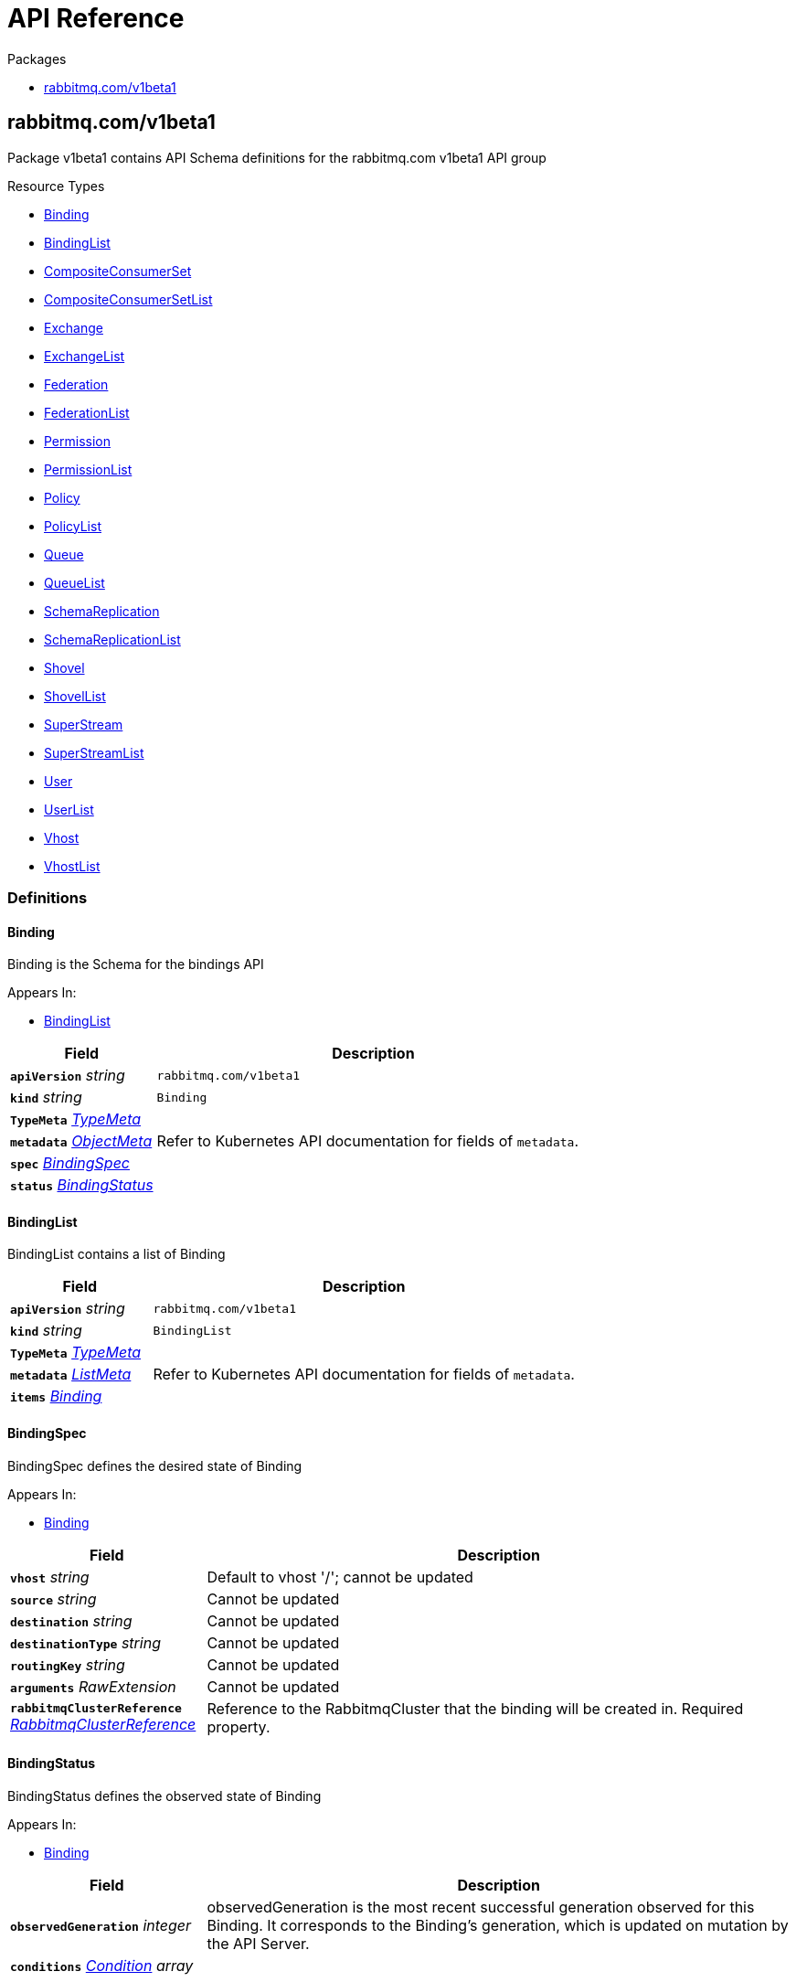 // Generated documentation. Please do not edit.
:anchor_prefix: k8s-api

[id="{p}-api-reference"]
= API Reference

.Packages
- xref:{anchor_prefix}-rabbitmq-com-v1beta1[$$rabbitmq.com/v1beta1$$]


[id="{anchor_prefix}-rabbitmq-com-v1beta1"]
== rabbitmq.com/v1beta1

Package v1beta1 contains API Schema definitions for the rabbitmq.com v1beta1 API group

.Resource Types
- xref:{anchor_prefix}-github-com-rabbitmq-messaging-topology-operator-api-v1beta1-binding[$$Binding$$]
- xref:{anchor_prefix}-github-com-rabbitmq-messaging-topology-operator-api-v1beta1-bindinglist[$$BindingList$$]
- xref:{anchor_prefix}-github-com-rabbitmq-messaging-topology-operator-api-v1beta1-compositeconsumerset[$$CompositeConsumerSet$$]
- xref:{anchor_prefix}-github-com-rabbitmq-messaging-topology-operator-api-v1beta1-compositeconsumersetlist[$$CompositeConsumerSetList$$]
- xref:{anchor_prefix}-github-com-rabbitmq-messaging-topology-operator-api-v1beta1-exchange[$$Exchange$$]
- xref:{anchor_prefix}-github-com-rabbitmq-messaging-topology-operator-api-v1beta1-exchangelist[$$ExchangeList$$]
- xref:{anchor_prefix}-github-com-rabbitmq-messaging-topology-operator-api-v1beta1-federation[$$Federation$$]
- xref:{anchor_prefix}-github-com-rabbitmq-messaging-topology-operator-api-v1beta1-federationlist[$$FederationList$$]
- xref:{anchor_prefix}-github-com-rabbitmq-messaging-topology-operator-api-v1beta1-permission[$$Permission$$]
- xref:{anchor_prefix}-github-com-rabbitmq-messaging-topology-operator-api-v1beta1-permissionlist[$$PermissionList$$]
- xref:{anchor_prefix}-github-com-rabbitmq-messaging-topology-operator-api-v1beta1-policy[$$Policy$$]
- xref:{anchor_prefix}-github-com-rabbitmq-messaging-topology-operator-api-v1beta1-policylist[$$PolicyList$$]
- xref:{anchor_prefix}-github-com-rabbitmq-messaging-topology-operator-api-v1beta1-queue[$$Queue$$]
- xref:{anchor_prefix}-github-com-rabbitmq-messaging-topology-operator-api-v1beta1-queuelist[$$QueueList$$]
- xref:{anchor_prefix}-github-com-rabbitmq-messaging-topology-operator-api-v1beta1-schemareplication[$$SchemaReplication$$]
- xref:{anchor_prefix}-github-com-rabbitmq-messaging-topology-operator-api-v1beta1-schemareplicationlist[$$SchemaReplicationList$$]
- xref:{anchor_prefix}-github-com-rabbitmq-messaging-topology-operator-api-v1beta1-shovel[$$Shovel$$]
- xref:{anchor_prefix}-github-com-rabbitmq-messaging-topology-operator-api-v1beta1-shovellist[$$ShovelList$$]
- xref:{anchor_prefix}-github-com-rabbitmq-messaging-topology-operator-api-v1beta1-superstream[$$SuperStream$$]
- xref:{anchor_prefix}-github-com-rabbitmq-messaging-topology-operator-api-v1beta1-superstreamlist[$$SuperStreamList$$]
- xref:{anchor_prefix}-github-com-rabbitmq-messaging-topology-operator-api-v1beta1-user[$$User$$]
- xref:{anchor_prefix}-github-com-rabbitmq-messaging-topology-operator-api-v1beta1-userlist[$$UserList$$]
- xref:{anchor_prefix}-github-com-rabbitmq-messaging-topology-operator-api-v1beta1-vhost[$$Vhost$$]
- xref:{anchor_prefix}-github-com-rabbitmq-messaging-topology-operator-api-v1beta1-vhostlist[$$VhostList$$]


=== Definitions

[id="{anchor_prefix}-github-com-rabbitmq-messaging-topology-operator-api-v1beta1-binding"]
==== Binding 

Binding is the Schema for the bindings API

.Appears In:
****
- xref:{anchor_prefix}-github-com-rabbitmq-messaging-topology-operator-api-v1beta1-bindinglist[$$BindingList$$]
****

[cols="25a,75a", options="header"]
|===
| Field | Description
| *`apiVersion`* __string__ | `rabbitmq.com/v1beta1`
| *`kind`* __string__ | `Binding`
| *`TypeMeta`* __link:https://kubernetes.io/docs/reference/generated/kubernetes-api/v1.20/#typemeta-v1-meta[$$TypeMeta$$]__ | 
| *`metadata`* __link:https://kubernetes.io/docs/reference/generated/kubernetes-api/v1.20/#objectmeta-v1-meta[$$ObjectMeta$$]__ | Refer to Kubernetes API documentation for fields of `metadata`.

| *`spec`* __xref:{anchor_prefix}-github-com-rabbitmq-messaging-topology-operator-api-v1beta1-bindingspec[$$BindingSpec$$]__ | 
| *`status`* __xref:{anchor_prefix}-github-com-rabbitmq-messaging-topology-operator-api-v1beta1-bindingstatus[$$BindingStatus$$]__ | 
|===


[id="{anchor_prefix}-github-com-rabbitmq-messaging-topology-operator-api-v1beta1-bindinglist"]
==== BindingList 

BindingList contains a list of Binding



[cols="25a,75a", options="header"]
|===
| Field | Description
| *`apiVersion`* __string__ | `rabbitmq.com/v1beta1`
| *`kind`* __string__ | `BindingList`
| *`TypeMeta`* __link:https://kubernetes.io/docs/reference/generated/kubernetes-api/v1.20/#typemeta-v1-meta[$$TypeMeta$$]__ | 
| *`metadata`* __link:https://kubernetes.io/docs/reference/generated/kubernetes-api/v1.20/#listmeta-v1-meta[$$ListMeta$$]__ | Refer to Kubernetes API documentation for fields of `metadata`.

| *`items`* __xref:{anchor_prefix}-github-com-rabbitmq-messaging-topology-operator-api-v1beta1-binding[$$Binding$$]__ | 
|===


[id="{anchor_prefix}-github-com-rabbitmq-messaging-topology-operator-api-v1beta1-bindingspec"]
==== BindingSpec 

BindingSpec defines the desired state of Binding

.Appears In:
****
- xref:{anchor_prefix}-github-com-rabbitmq-messaging-topology-operator-api-v1beta1-binding[$$Binding$$]
****

[cols="25a,75a", options="header"]
|===
| Field | Description
| *`vhost`* __string__ | Default to vhost '/'; cannot be updated
| *`source`* __string__ | Cannot be updated
| *`destination`* __string__ | Cannot be updated
| *`destinationType`* __string__ | Cannot be updated
| *`routingKey`* __string__ | Cannot be updated
| *`arguments`* __RawExtension__ | Cannot be updated
| *`rabbitmqClusterReference`* __xref:{anchor_prefix}-github-com-rabbitmq-messaging-topology-operator-api-v1beta1-rabbitmqclusterreference[$$RabbitmqClusterReference$$]__ | Reference to the RabbitmqCluster that the binding will be created in. Required property.
|===


[id="{anchor_prefix}-github-com-rabbitmq-messaging-topology-operator-api-v1beta1-bindingstatus"]
==== BindingStatus 

BindingStatus defines the observed state of Binding

.Appears In:
****
- xref:{anchor_prefix}-github-com-rabbitmq-messaging-topology-operator-api-v1beta1-binding[$$Binding$$]
****

[cols="25a,75a", options="header"]
|===
| Field | Description
| *`observedGeneration`* __integer__ | observedGeneration is the most recent successful generation observed for this Binding. It corresponds to the Binding's generation, which is updated on mutation by the API Server.
| *`conditions`* __xref:{anchor_prefix}-github-com-rabbitmq-messaging-topology-operator-api-v1beta1-condition[$$Condition$$] array__ | 
|===


[id="{anchor_prefix}-github-com-rabbitmq-messaging-topology-operator-api-v1beta1-compositeconsumerpodspec"]
==== CompositeConsumerPodSpec 



.Appears In:
****
- xref:{anchor_prefix}-github-com-rabbitmq-messaging-topology-operator-api-v1beta1-compositeconsumersetspec[$$CompositeConsumerSetSpec$$]
****

[cols="25a,75a", options="header"]
|===
| Field | Description
| *`default`* __link:https://kubernetes.io/docs/reference/generated/kubernetes-api/v1.20/#podspec-v1-core[$$PodSpec$$]__ | 
| *`perRoutingKey`* __object (keys:string, values:link:https://kubernetes.io/docs/reference/generated/kubernetes-api/v1.20/#podspec-v1-core[$$PodSpec$$])__ | 
|===


[id="{anchor_prefix}-github-com-rabbitmq-messaging-topology-operator-api-v1beta1-compositeconsumerset"]
==== CompositeConsumerSet 

CompositeConsumerSet is the Schema for Composite Consumer Sets

.Appears In:
****
- xref:{anchor_prefix}-github-com-rabbitmq-messaging-topology-operator-api-v1beta1-compositeconsumersetlist[$$CompositeConsumerSetList$$]
****

[cols="25a,75a", options="header"]
|===
| Field | Description
| *`apiVersion`* __string__ | `rabbitmq.com/v1beta1`
| *`kind`* __string__ | `CompositeConsumerSet`
| *`TypeMeta`* __link:https://kubernetes.io/docs/reference/generated/kubernetes-api/v1.20/#typemeta-v1-meta[$$TypeMeta$$]__ | 
| *`metadata`* __link:https://kubernetes.io/docs/reference/generated/kubernetes-api/v1.20/#objectmeta-v1-meta[$$ObjectMeta$$]__ | Refer to Kubernetes API documentation for fields of `metadata`.

| *`spec`* __xref:{anchor_prefix}-github-com-rabbitmq-messaging-topology-operator-api-v1beta1-compositeconsumersetspec[$$CompositeConsumerSetSpec$$]__ | 
| *`status`* __xref:{anchor_prefix}-github-com-rabbitmq-messaging-topology-operator-api-v1beta1-compositeconsumersetstatus[$$CompositeConsumerSetStatus$$]__ | 
|===


[id="{anchor_prefix}-github-com-rabbitmq-messaging-topology-operator-api-v1beta1-compositeconsumersetlist"]
==== CompositeConsumerSetList 

CompositeConsumerSetList contains a list of CompositeConsumerSets



[cols="25a,75a", options="header"]
|===
| Field | Description
| *`apiVersion`* __string__ | `rabbitmq.com/v1beta1`
| *`kind`* __string__ | `CompositeConsumerSetList`
| *`TypeMeta`* __link:https://kubernetes.io/docs/reference/generated/kubernetes-api/v1.20/#typemeta-v1-meta[$$TypeMeta$$]__ | 
| *`metadata`* __link:https://kubernetes.io/docs/reference/generated/kubernetes-api/v1.20/#listmeta-v1-meta[$$ListMeta$$]__ | Refer to Kubernetes API documentation for fields of `metadata`.

| *`items`* __xref:{anchor_prefix}-github-com-rabbitmq-messaging-topology-operator-api-v1beta1-compositeconsumerset[$$CompositeConsumerSet$$]__ | 
|===


[id="{anchor_prefix}-github-com-rabbitmq-messaging-topology-operator-api-v1beta1-compositeconsumersetspec"]
==== CompositeConsumerSetSpec 

CompositeConsumerSetSpec defines the desired state of CompositeConsumerSet

.Appears In:
****
- xref:{anchor_prefix}-github-com-rabbitmq-messaging-topology-operator-api-v1beta1-compositeconsumerset[$$CompositeConsumerSet$$]
****

[cols="25a,75a", options="header"]
|===
| Field | Description
| *`superStreamReference`* __xref:{anchor_prefix}-github-com-rabbitmq-messaging-topology-operator-api-v1beta1-superstreamreference[$$SuperStreamReference$$]__ | Reference to the SuperStream that the CompositeConsumerSet will consume from Required property.
| *`replicas`* __integer__ | Replicas denotes the number of composite consumers to create in the set. By default, this value matches the number of partitions in the SuperStream.
| *`consumerPodSpec`* __xref:{anchor_prefix}-github-com-rabbitmq-messaging-topology-operator-api-v1beta1-compositeconsumerpodspec[$$CompositeConsumerPodSpec$$]__ | 
|===


[id="{anchor_prefix}-github-com-rabbitmq-messaging-topology-operator-api-v1beta1-compositeconsumersetstatus"]
==== CompositeConsumerSetStatus 

CompositeConsumerSetStatus defines the observed state of CompositeConsumerSet

.Appears In:
****
- xref:{anchor_prefix}-github-com-rabbitmq-messaging-topology-operator-api-v1beta1-compositeconsumerset[$$CompositeConsumerSet$$]
****

[cols="25a,75a", options="header"]
|===
| Field | Description
| *`observedGeneration`* __integer__ | observedGeneration is the most recent successful generation observed for this CompositeConsumerSet. It corresponds to the CompositeConsumerSet's generation, which is updated on mutation by the API Server.
| *`conditions`* __xref:{anchor_prefix}-github-com-rabbitmq-messaging-topology-operator-api-v1beta1-condition[$$Condition$$]__ | 
|===


[id="{anchor_prefix}-github-com-rabbitmq-messaging-topology-operator-api-v1beta1-condition"]
==== Condition 



.Appears In:
****
- xref:{anchor_prefix}-github-com-rabbitmq-messaging-topology-operator-api-v1beta1-bindingstatus[$$BindingStatus$$]
- xref:{anchor_prefix}-github-com-rabbitmq-messaging-topology-operator-api-v1beta1-compositeconsumersetstatus[$$CompositeConsumerSetStatus$$]
- xref:{anchor_prefix}-github-com-rabbitmq-messaging-topology-operator-api-v1beta1-exchangestatus[$$ExchangeStatus$$]
- xref:{anchor_prefix}-github-com-rabbitmq-messaging-topology-operator-api-v1beta1-federationstatus[$$FederationStatus$$]
- xref:{anchor_prefix}-github-com-rabbitmq-messaging-topology-operator-api-v1beta1-permissionstatus[$$PermissionStatus$$]
- xref:{anchor_prefix}-github-com-rabbitmq-messaging-topology-operator-api-v1beta1-policystatus[$$PolicyStatus$$]
- xref:{anchor_prefix}-github-com-rabbitmq-messaging-topology-operator-api-v1beta1-queuestatus[$$QueueStatus$$]
- xref:{anchor_prefix}-github-com-rabbitmq-messaging-topology-operator-api-v1beta1-schemareplicationstatus[$$SchemaReplicationStatus$$]
- xref:{anchor_prefix}-github-com-rabbitmq-messaging-topology-operator-api-v1beta1-shovelstatus[$$ShovelStatus$$]
- xref:{anchor_prefix}-github-com-rabbitmq-messaging-topology-operator-api-v1beta1-superstreamstatus[$$SuperStreamStatus$$]
- xref:{anchor_prefix}-github-com-rabbitmq-messaging-topology-operator-api-v1beta1-userstatus[$$UserStatus$$]
- xref:{anchor_prefix}-github-com-rabbitmq-messaging-topology-operator-api-v1beta1-vhoststatus[$$VhostStatus$$]
****

[cols="25a,75a", options="header"]
|===
| Field | Description
| *`type`* __xref:{anchor_prefix}-github-com-rabbitmq-messaging-topology-operator-api-v1beta1-conditiontype[$$ConditionType$$]__ | Type indicates the scope of the custom resource status addressed by the condition.
| *`status`* __link:https://kubernetes.io/docs/reference/generated/kubernetes-api/v1.20/#conditionstatus-v1-core[$$ConditionStatus$$]__ | True, False, or Unknown
| *`lastTransitionTime`* __link:https://kubernetes.io/docs/reference/generated/kubernetes-api/v1.20/#time-v1-meta[$$Time$$]__ | The last time this Condition status changed.
| *`reason`* __string__ | One word, camel-case reason for current status of the condition.
| *`message`* __string__ | Full text reason for current status of the condition.
|===


[id="{anchor_prefix}-github-com-rabbitmq-messaging-topology-operator-api-v1beta1-conditiontype"]
==== ConditionType (string) 



.Appears In:
****
- xref:{anchor_prefix}-github-com-rabbitmq-messaging-topology-operator-api-v1beta1-condition[$$Condition$$]
****



[id="{anchor_prefix}-github-com-rabbitmq-messaging-topology-operator-api-v1beta1-exchange"]
==== Exchange 

Exchange is the Schema for the exchanges API

.Appears In:
****
- xref:{anchor_prefix}-github-com-rabbitmq-messaging-topology-operator-api-v1beta1-exchangelist[$$ExchangeList$$]
****

[cols="25a,75a", options="header"]
|===
| Field | Description
| *`apiVersion`* __string__ | `rabbitmq.com/v1beta1`
| *`kind`* __string__ | `Exchange`
| *`TypeMeta`* __link:https://kubernetes.io/docs/reference/generated/kubernetes-api/v1.20/#typemeta-v1-meta[$$TypeMeta$$]__ | 
| *`metadata`* __link:https://kubernetes.io/docs/reference/generated/kubernetes-api/v1.20/#objectmeta-v1-meta[$$ObjectMeta$$]__ | Refer to Kubernetes API documentation for fields of `metadata`.

| *`spec`* __xref:{anchor_prefix}-github-com-rabbitmq-messaging-topology-operator-api-v1beta1-exchangespec[$$ExchangeSpec$$]__ | 
| *`status`* __xref:{anchor_prefix}-github-com-rabbitmq-messaging-topology-operator-api-v1beta1-exchangestatus[$$ExchangeStatus$$]__ | 
|===


[id="{anchor_prefix}-github-com-rabbitmq-messaging-topology-operator-api-v1beta1-exchangelist"]
==== ExchangeList 

ExchangeList contains a list of Exchange



[cols="25a,75a", options="header"]
|===
| Field | Description
| *`apiVersion`* __string__ | `rabbitmq.com/v1beta1`
| *`kind`* __string__ | `ExchangeList`
| *`TypeMeta`* __link:https://kubernetes.io/docs/reference/generated/kubernetes-api/v1.20/#typemeta-v1-meta[$$TypeMeta$$]__ | 
| *`metadata`* __link:https://kubernetes.io/docs/reference/generated/kubernetes-api/v1.20/#listmeta-v1-meta[$$ListMeta$$]__ | Refer to Kubernetes API documentation for fields of `metadata`.

| *`items`* __xref:{anchor_prefix}-github-com-rabbitmq-messaging-topology-operator-api-v1beta1-exchange[$$Exchange$$]__ | 
|===


[id="{anchor_prefix}-github-com-rabbitmq-messaging-topology-operator-api-v1beta1-exchangespec"]
==== ExchangeSpec 

ExchangeSpec defines the desired state of Exchange

.Appears In:
****
- xref:{anchor_prefix}-github-com-rabbitmq-messaging-topology-operator-api-v1beta1-exchange[$$Exchange$$]
****

[cols="25a,75a", options="header"]
|===
| Field | Description
| *`name`* __string__ | Required property; cannot be updated
| *`vhost`* __string__ | Default to vhost '/'; cannot be updated
| *`type`* __string__ | Cannot be updated
| *`durable`* __boolean__ | Cannot be updated
| *`autoDelete`* __boolean__ | Cannot be updated
| *`arguments`* __xref:{anchor_prefix}-k8s-io-apimachinery-pkg-runtime-rawextension[$$RawExtension$$]__ | 
| *`rabbitmqClusterReference`* __xref:{anchor_prefix}-github-com-rabbitmq-messaging-topology-operator-api-v1beta1-rabbitmqclusterreference[$$RabbitmqClusterReference$$]__ | Reference to the RabbitmqCluster that the exchange will be created in. Required property.
|===


[id="{anchor_prefix}-github-com-rabbitmq-messaging-topology-operator-api-v1beta1-exchangestatus"]
==== ExchangeStatus 

ExchangeStatus defines the observed state of Exchange

.Appears In:
****
- xref:{anchor_prefix}-github-com-rabbitmq-messaging-topology-operator-api-v1beta1-exchange[$$Exchange$$]
****

[cols="25a,75a", options="header"]
|===
| Field | Description
| *`observedGeneration`* __integer__ | observedGeneration is the most recent successful generation observed for this Exchange. It corresponds to the Exchange's generation, which is updated on mutation by the API Server.
| *`conditions`* __xref:{anchor_prefix}-github-com-rabbitmq-messaging-topology-operator-api-v1beta1-condition[$$Condition$$]__ | 
|===


[id="{anchor_prefix}-github-com-rabbitmq-messaging-topology-operator-api-v1beta1-federation"]
==== Federation 

Federation is the Schema for the federations API

.Appears In:
****
- xref:{anchor_prefix}-github-com-rabbitmq-messaging-topology-operator-api-v1beta1-federationlist[$$FederationList$$]
****

[cols="25a,75a", options="header"]
|===
| Field | Description
| *`apiVersion`* __string__ | `rabbitmq.com/v1beta1`
| *`kind`* __string__ | `Federation`
| *`TypeMeta`* __link:https://kubernetes.io/docs/reference/generated/kubernetes-api/v1.20/#typemeta-v1-meta[$$TypeMeta$$]__ | 
| *`metadata`* __link:https://kubernetes.io/docs/reference/generated/kubernetes-api/v1.20/#objectmeta-v1-meta[$$ObjectMeta$$]__ | Refer to Kubernetes API documentation for fields of `metadata`.

| *`spec`* __xref:{anchor_prefix}-github-com-rabbitmq-messaging-topology-operator-api-v1beta1-federationspec[$$FederationSpec$$]__ | 
| *`status`* __xref:{anchor_prefix}-github-com-rabbitmq-messaging-topology-operator-api-v1beta1-federationstatus[$$FederationStatus$$]__ | 
|===


[id="{anchor_prefix}-github-com-rabbitmq-messaging-topology-operator-api-v1beta1-federationlist"]
==== FederationList 

FederationList contains a list of Federation



[cols="25a,75a", options="header"]
|===
| Field | Description
| *`apiVersion`* __string__ | `rabbitmq.com/v1beta1`
| *`kind`* __string__ | `FederationList`
| *`TypeMeta`* __link:https://kubernetes.io/docs/reference/generated/kubernetes-api/v1.20/#typemeta-v1-meta[$$TypeMeta$$]__ | 
| *`metadata`* __link:https://kubernetes.io/docs/reference/generated/kubernetes-api/v1.20/#listmeta-v1-meta[$$ListMeta$$]__ | Refer to Kubernetes API documentation for fields of `metadata`.

| *`items`* __xref:{anchor_prefix}-github-com-rabbitmq-messaging-topology-operator-api-v1beta1-federation[$$Federation$$]__ | 
|===


[id="{anchor_prefix}-github-com-rabbitmq-messaging-topology-operator-api-v1beta1-federationspec"]
==== FederationSpec 

FederationSpec defines the desired state of Federation For how to configure federation upstreams, see: https://www.rabbitmq.com/federation-reference.html.

.Appears In:
****
- xref:{anchor_prefix}-github-com-rabbitmq-messaging-topology-operator-api-v1beta1-federation[$$Federation$$]
****

[cols="25a,75a", options="header"]
|===
| Field | Description
| *`name`* __string__ | Required property; cannot be updated
| *`vhost`* __string__ | Default to vhost '/'; cannot be updated
| *`rabbitmqClusterReference`* __xref:{anchor_prefix}-github-com-rabbitmq-messaging-topology-operator-api-v1beta1-rabbitmqclusterreference[$$RabbitmqClusterReference$$]__ | Reference to the RabbitmqCluster that this federation upstream will be created in. Required property.
| *`uriSecret`* __link:https://kubernetes.io/docs/reference/generated/kubernetes-api/v1.20/#localobjectreference-v1-core[$$LocalObjectReference$$]__ | Secret contains the AMQP URI(s) for the upstream. The Secret must contain the key `uri` or operator will error. `uri` should be one or multiple uris separated by ','. Required property.
| *`prefetch-count`* __integer__ | 
| *`ackMode`* __string__ | 
| *`expires`* __integer__ | 
| *`messageTTL`* __integer__ | 
| *`maxHops`* __integer__ | 
| *`reconnectDelay`* __integer__ | 
| *`trustUserId`* __boolean__ | 
| *`exchange`* __string__ | 
| *`queue`* __string__ | 
|===


[id="{anchor_prefix}-github-com-rabbitmq-messaging-topology-operator-api-v1beta1-federationstatus"]
==== FederationStatus 

FederationStatus defines the observed state of Federation

.Appears In:
****
- xref:{anchor_prefix}-github-com-rabbitmq-messaging-topology-operator-api-v1beta1-federation[$$Federation$$]
****

[cols="25a,75a", options="header"]
|===
| Field | Description
| *`observedGeneration`* __integer__ | observedGeneration is the most recent successful generation observed for this Federation. It corresponds to the Federation's generation, which is updated on mutation by the API Server.
| *`conditions`* __xref:{anchor_prefix}-github-com-rabbitmq-messaging-topology-operator-api-v1beta1-condition[$$Condition$$]__ | 
|===


[id="{anchor_prefix}-github-com-rabbitmq-messaging-topology-operator-api-v1beta1-permission"]
==== Permission 

Permission is the Schema for the permissions API

.Appears In:
****
- xref:{anchor_prefix}-github-com-rabbitmq-messaging-topology-operator-api-v1beta1-permissionlist[$$PermissionList$$]
****

[cols="25a,75a", options="header"]
|===
| Field | Description
| *`apiVersion`* __string__ | `rabbitmq.com/v1beta1`
| *`kind`* __string__ | `Permission`
| *`TypeMeta`* __link:https://kubernetes.io/docs/reference/generated/kubernetes-api/v1.20/#typemeta-v1-meta[$$TypeMeta$$]__ | 
| *`metadata`* __link:https://kubernetes.io/docs/reference/generated/kubernetes-api/v1.20/#objectmeta-v1-meta[$$ObjectMeta$$]__ | Refer to Kubernetes API documentation for fields of `metadata`.

| *`spec`* __xref:{anchor_prefix}-github-com-rabbitmq-messaging-topology-operator-api-v1beta1-permissionspec[$$PermissionSpec$$]__ | 
| *`status`* __xref:{anchor_prefix}-github-com-rabbitmq-messaging-topology-operator-api-v1beta1-permissionstatus[$$PermissionStatus$$]__ | 
|===


[id="{anchor_prefix}-github-com-rabbitmq-messaging-topology-operator-api-v1beta1-permissionlist"]
==== PermissionList 

PermissionList contains a list of Permission



[cols="25a,75a", options="header"]
|===
| Field | Description
| *`apiVersion`* __string__ | `rabbitmq.com/v1beta1`
| *`kind`* __string__ | `PermissionList`
| *`TypeMeta`* __link:https://kubernetes.io/docs/reference/generated/kubernetes-api/v1.20/#typemeta-v1-meta[$$TypeMeta$$]__ | 
| *`metadata`* __link:https://kubernetes.io/docs/reference/generated/kubernetes-api/v1.20/#listmeta-v1-meta[$$ListMeta$$]__ | Refer to Kubernetes API documentation for fields of `metadata`.

| *`items`* __xref:{anchor_prefix}-github-com-rabbitmq-messaging-topology-operator-api-v1beta1-permission[$$Permission$$]__ | 
|===


[id="{anchor_prefix}-github-com-rabbitmq-messaging-topology-operator-api-v1beta1-permissionspec"]
==== PermissionSpec 

PermissionSpec defines the desired state of Permission

.Appears In:
****
- xref:{anchor_prefix}-github-com-rabbitmq-messaging-topology-operator-api-v1beta1-permission[$$Permission$$]
****

[cols="25a,75a", options="header"]
|===
| Field | Description
| *`user`* __string__ | Name of an existing user; must provide user or userReference, else create/update will fail; cannot be updated
| *`userReference`* __link:https://kubernetes.io/docs/reference/generated/kubernetes-api/v1.20/#localobjectreference-v1-core[$$LocalObjectReference$$]__ | Reference to an existing user.rabbitmq.com object; must provide user or userReference, else create/update will fail; cannot be updated
| *`vhost`* __string__ | Name of an existing vhost; required property; cannot be updated
| *`permissions`* __xref:{anchor_prefix}-github-com-rabbitmq-messaging-topology-operator-api-v1beta1-vhostpermissions[$$VhostPermissions$$]__ | Permissions to grant to the user in the specific vhost; required property. See RabbitMQ doc for more information: https://www.rabbitmq.com/access-control.html#user-management
| *`rabbitmqClusterReference`* __xref:{anchor_prefix}-github-com-rabbitmq-messaging-topology-operator-api-v1beta1-rabbitmqclusterreference[$$RabbitmqClusterReference$$]__ | Reference to the RabbitmqCluster that both the provided user and vhost are. Required property.
|===


[id="{anchor_prefix}-github-com-rabbitmq-messaging-topology-operator-api-v1beta1-permissionstatus"]
==== PermissionStatus 

PermissionStatus defines the observed state of Permission

.Appears In:
****
- xref:{anchor_prefix}-github-com-rabbitmq-messaging-topology-operator-api-v1beta1-permission[$$Permission$$]
****

[cols="25a,75a", options="header"]
|===
| Field | Description
| *`observedGeneration`* __integer__ | observedGeneration is the most recent successful generation observed for this Permission. It corresponds to the Permission's generation, which is updated on mutation by the API Server.
| *`conditions`* __xref:{anchor_prefix}-github-com-rabbitmq-messaging-topology-operator-api-v1beta1-condition[$$Condition$$]__ | 
|===


[id="{anchor_prefix}-github-com-rabbitmq-messaging-topology-operator-api-v1beta1-policy"]
==== Policy 

Policy is the Schema for the policies API

.Appears In:
****
- xref:{anchor_prefix}-github-com-rabbitmq-messaging-topology-operator-api-v1beta1-policylist[$$PolicyList$$]
****

[cols="25a,75a", options="header"]
|===
| Field | Description
| *`apiVersion`* __string__ | `rabbitmq.com/v1beta1`
| *`kind`* __string__ | `Policy`
| *`TypeMeta`* __link:https://kubernetes.io/docs/reference/generated/kubernetes-api/v1.20/#typemeta-v1-meta[$$TypeMeta$$]__ | 
| *`metadata`* __link:https://kubernetes.io/docs/reference/generated/kubernetes-api/v1.20/#objectmeta-v1-meta[$$ObjectMeta$$]__ | Refer to Kubernetes API documentation for fields of `metadata`.

| *`spec`* __xref:{anchor_prefix}-github-com-rabbitmq-messaging-topology-operator-api-v1beta1-policyspec[$$PolicySpec$$]__ | 
| *`status`* __xref:{anchor_prefix}-github-com-rabbitmq-messaging-topology-operator-api-v1beta1-policystatus[$$PolicyStatus$$]__ | 
|===


[id="{anchor_prefix}-github-com-rabbitmq-messaging-topology-operator-api-v1beta1-policylist"]
==== PolicyList 

PolicyList contains a list of Policy



[cols="25a,75a", options="header"]
|===
| Field | Description
| *`apiVersion`* __string__ | `rabbitmq.com/v1beta1`
| *`kind`* __string__ | `PolicyList`
| *`TypeMeta`* __link:https://kubernetes.io/docs/reference/generated/kubernetes-api/v1.20/#typemeta-v1-meta[$$TypeMeta$$]__ | 
| *`metadata`* __link:https://kubernetes.io/docs/reference/generated/kubernetes-api/v1.20/#listmeta-v1-meta[$$ListMeta$$]__ | Refer to Kubernetes API documentation for fields of `metadata`.

| *`items`* __xref:{anchor_prefix}-github-com-rabbitmq-messaging-topology-operator-api-v1beta1-policy[$$Policy$$]__ | 
|===


[id="{anchor_prefix}-github-com-rabbitmq-messaging-topology-operator-api-v1beta1-policyspec"]
==== PolicySpec 

PolicySpec defines the desired state of Policy https://www.rabbitmq.com/parameters.html#policies

.Appears In:
****
- xref:{anchor_prefix}-github-com-rabbitmq-messaging-topology-operator-api-v1beta1-policy[$$Policy$$]
****

[cols="25a,75a", options="header"]
|===
| Field | Description
| *`name`* __string__ | Required property; cannot be updated
| *`vhost`* __string__ | Default to vhost '/'; cannot be updated
| *`pattern`* __string__ | Regular expression pattern used to match queues and exchanges, e.g. "^amq.". Required property.
| *`applyTo`* __string__ | What this policy applies to: 'queues', 'exchanges', or 'all'. Default to 'all'.
| *`priority`* __integer__ | Default to '0'. In the event that more than one policy can match a given exchange or queue, the policy with the greatest priority applies.
| *`definition`* __xref:{anchor_prefix}-k8s-io-apimachinery-pkg-runtime-rawextension[$$RawExtension$$]__ | Policy definition. Required property.
| *`rabbitmqClusterReference`* __xref:{anchor_prefix}-github-com-rabbitmq-messaging-topology-operator-api-v1beta1-rabbitmqclusterreference[$$RabbitmqClusterReference$$]__ | Reference to the RabbitmqCluster that the exchange will be created in. Required property.
|===


[id="{anchor_prefix}-github-com-rabbitmq-messaging-topology-operator-api-v1beta1-policystatus"]
==== PolicyStatus 

PolicyStatus defines the observed state of Policy

.Appears In:
****
- xref:{anchor_prefix}-github-com-rabbitmq-messaging-topology-operator-api-v1beta1-policy[$$Policy$$]
****

[cols="25a,75a", options="header"]
|===
| Field | Description
| *`observedGeneration`* __integer__ | observedGeneration is the most recent successful generation observed for this Policy. It corresponds to the Policy's generation, which is updated on mutation by the API Server.
| *`conditions`* __xref:{anchor_prefix}-github-com-rabbitmq-messaging-topology-operator-api-v1beta1-condition[$$Condition$$]__ | 
|===


[id="{anchor_prefix}-github-com-rabbitmq-messaging-topology-operator-api-v1beta1-queue"]
==== Queue 

Queue is the Schema for the queues API

.Appears In:
****
- xref:{anchor_prefix}-github-com-rabbitmq-messaging-topology-operator-api-v1beta1-queuelist[$$QueueList$$]
****

[cols="25a,75a", options="header"]
|===
| Field | Description
| *`apiVersion`* __string__ | `rabbitmq.com/v1beta1`
| *`kind`* __string__ | `Queue`
| *`TypeMeta`* __link:https://kubernetes.io/docs/reference/generated/kubernetes-api/v1.20/#typemeta-v1-meta[$$TypeMeta$$]__ | 
| *`metadata`* __link:https://kubernetes.io/docs/reference/generated/kubernetes-api/v1.20/#objectmeta-v1-meta[$$ObjectMeta$$]__ | Refer to Kubernetes API documentation for fields of `metadata`.

| *`spec`* __xref:{anchor_prefix}-github-com-rabbitmq-messaging-topology-operator-api-v1beta1-queuespec[$$QueueSpec$$]__ | 
| *`status`* __xref:{anchor_prefix}-github-com-rabbitmq-messaging-topology-operator-api-v1beta1-queuestatus[$$QueueStatus$$]__ | 
|===


[id="{anchor_prefix}-github-com-rabbitmq-messaging-topology-operator-api-v1beta1-queuelist"]
==== QueueList 

QueueList contains a list of Queue



[cols="25a,75a", options="header"]
|===
| Field | Description
| *`apiVersion`* __string__ | `rabbitmq.com/v1beta1`
| *`kind`* __string__ | `QueueList`
| *`TypeMeta`* __link:https://kubernetes.io/docs/reference/generated/kubernetes-api/v1.20/#typemeta-v1-meta[$$TypeMeta$$]__ | 
| *`metadata`* __link:https://kubernetes.io/docs/reference/generated/kubernetes-api/v1.20/#listmeta-v1-meta[$$ListMeta$$]__ | Refer to Kubernetes API documentation for fields of `metadata`.

| *`items`* __xref:{anchor_prefix}-github-com-rabbitmq-messaging-topology-operator-api-v1beta1-queue[$$Queue$$]__ | 
|===


[id="{anchor_prefix}-github-com-rabbitmq-messaging-topology-operator-api-v1beta1-queuespec"]
==== QueueSpec 

QueueSpec defines the desired state of Queue

.Appears In:
****
- xref:{anchor_prefix}-github-com-rabbitmq-messaging-topology-operator-api-v1beta1-queue[$$Queue$$]
****

[cols="25a,75a", options="header"]
|===
| Field | Description
| *`name`* __string__ | Name of the queue; required property.
| *`vhost`* __string__ | Default to vhost '/'
| *`type`* __string__ | 
| *`durable`* __boolean__ | When set to false queues does not survive server restart.
| *`autoDelete`* __boolean__ | when set to true, queues that have had at least one consumer before are deleted after the last consumer unsubscribes.
| *`arguments`* __xref:{anchor_prefix}-k8s-io-apimachinery-pkg-runtime-rawextension[$$RawExtension$$]__ | Queue arguments in the format of KEY: VALUE. e.g. x-delivery-limit: 10000. Configuring queues through arguments is not recommended because they cannot be updated once set; we recommend configuring queues through policies instead.
| *`rabbitmqClusterReference`* __xref:{anchor_prefix}-github-com-rabbitmq-messaging-topology-operator-api-v1beta1-rabbitmqclusterreference[$$RabbitmqClusterReference$$]__ | Reference to the RabbitmqCluster that the queue will be created in. Required property.
|===


[id="{anchor_prefix}-github-com-rabbitmq-messaging-topology-operator-api-v1beta1-queuestatus"]
==== QueueStatus 

QueueStatus defines the observed state of Queue

.Appears In:
****
- xref:{anchor_prefix}-github-com-rabbitmq-messaging-topology-operator-api-v1beta1-queue[$$Queue$$]
****

[cols="25a,75a", options="header"]
|===
| Field | Description
| *`observedGeneration`* __integer__ | observedGeneration is the most recent successful generation observed for this Queue. It corresponds to the Queue's generation, which is updated on mutation by the API Server.
| *`conditions`* __xref:{anchor_prefix}-github-com-rabbitmq-messaging-topology-operator-api-v1beta1-condition[$$Condition$$]__ | 
|===


[id="{anchor_prefix}-github-com-rabbitmq-messaging-topology-operator-api-v1beta1-rabbitmqclusterreference"]
==== RabbitmqClusterReference 



.Appears In:
****
- xref:{anchor_prefix}-github-com-rabbitmq-messaging-topology-operator-api-v1beta1-bindingspec[$$BindingSpec$$]
- xref:{anchor_prefix}-github-com-rabbitmq-messaging-topology-operator-api-v1beta1-exchangespec[$$ExchangeSpec$$]
- xref:{anchor_prefix}-github-com-rabbitmq-messaging-topology-operator-api-v1beta1-federationspec[$$FederationSpec$$]
- xref:{anchor_prefix}-github-com-rabbitmq-messaging-topology-operator-api-v1beta1-permissionspec[$$PermissionSpec$$]
- xref:{anchor_prefix}-github-com-rabbitmq-messaging-topology-operator-api-v1beta1-policyspec[$$PolicySpec$$]
- xref:{anchor_prefix}-github-com-rabbitmq-messaging-topology-operator-api-v1beta1-queuespec[$$QueueSpec$$]
- xref:{anchor_prefix}-github-com-rabbitmq-messaging-topology-operator-api-v1beta1-schemareplicationspec[$$SchemaReplicationSpec$$]
- xref:{anchor_prefix}-github-com-rabbitmq-messaging-topology-operator-api-v1beta1-shovelspec[$$ShovelSpec$$]
- xref:{anchor_prefix}-github-com-rabbitmq-messaging-topology-operator-api-v1beta1-superstreamspec[$$SuperStreamSpec$$]
- xref:{anchor_prefix}-github-com-rabbitmq-messaging-topology-operator-api-v1beta1-userspec[$$UserSpec$$]
- xref:{anchor_prefix}-github-com-rabbitmq-messaging-topology-operator-api-v1beta1-vhostspec[$$VhostSpec$$]
****

[cols="25a,75a", options="header"]
|===
| Field | Description
| *`name`* __string__ | The name of the RabbitMQ cluster to reference.
| *`namespace`* __string__ | The namespace of the RabbitMQ cluster to reference. Defaults to the namespace of the requested resource if omitted.
|===


[id="{anchor_prefix}-github-com-rabbitmq-messaging-topology-operator-api-v1beta1-schemareplication"]
==== SchemaReplication 

SchemaReplication is the Schema for the schemareplications API This feature requires Tanzu RabbitMQ with schema replication plugin. For more information, see: https://tanzu.vmware.com/rabbitmq and https://www.rabbitmq.com/definitions-standby.html.

.Appears In:
****
- xref:{anchor_prefix}-github-com-rabbitmq-messaging-topology-operator-api-v1beta1-schemareplicationlist[$$SchemaReplicationList$$]
****

[cols="25a,75a", options="header"]
|===
| Field | Description
| *`apiVersion`* __string__ | `rabbitmq.com/v1beta1`
| *`kind`* __string__ | `SchemaReplication`
| *`TypeMeta`* __link:https://kubernetes.io/docs/reference/generated/kubernetes-api/v1.20/#typemeta-v1-meta[$$TypeMeta$$]__ | 
| *`metadata`* __link:https://kubernetes.io/docs/reference/generated/kubernetes-api/v1.20/#objectmeta-v1-meta[$$ObjectMeta$$]__ | Refer to Kubernetes API documentation for fields of `metadata`.

| *`spec`* __xref:{anchor_prefix}-github-com-rabbitmq-messaging-topology-operator-api-v1beta1-schemareplicationspec[$$SchemaReplicationSpec$$]__ | 
| *`status`* __xref:{anchor_prefix}-github-com-rabbitmq-messaging-topology-operator-api-v1beta1-schemareplicationstatus[$$SchemaReplicationStatus$$]__ | 
|===


[id="{anchor_prefix}-github-com-rabbitmq-messaging-topology-operator-api-v1beta1-schemareplicationlist"]
==== SchemaReplicationList 

SchemaReplicationList contains a list of SchemaReplication



[cols="25a,75a", options="header"]
|===
| Field | Description
| *`apiVersion`* __string__ | `rabbitmq.com/v1beta1`
| *`kind`* __string__ | `SchemaReplicationList`
| *`TypeMeta`* __link:https://kubernetes.io/docs/reference/generated/kubernetes-api/v1.20/#typemeta-v1-meta[$$TypeMeta$$]__ | 
| *`metadata`* __link:https://kubernetes.io/docs/reference/generated/kubernetes-api/v1.20/#listmeta-v1-meta[$$ListMeta$$]__ | Refer to Kubernetes API documentation for fields of `metadata`.

| *`items`* __xref:{anchor_prefix}-github-com-rabbitmq-messaging-topology-operator-api-v1beta1-schemareplication[$$SchemaReplication$$]__ | 
|===


[id="{anchor_prefix}-github-com-rabbitmq-messaging-topology-operator-api-v1beta1-schemareplicationspec"]
==== SchemaReplicationSpec 

SchemaReplicationSpec defines the desired state of SchemaReplication

.Appears In:
****
- xref:{anchor_prefix}-github-com-rabbitmq-messaging-topology-operator-api-v1beta1-schemareplication[$$SchemaReplication$$]
****

[cols="25a,75a", options="header"]
|===
| Field | Description
| *`rabbitmqClusterReference`* __xref:{anchor_prefix}-github-com-rabbitmq-messaging-topology-operator-api-v1beta1-rabbitmqclusterreference[$$RabbitmqClusterReference$$]__ | Reference to the RabbitmqCluster that schema replication would be set for. Must be an existing cluster.
| *`upstreamSecret`* __link:https://kubernetes.io/docs/reference/generated/kubernetes-api/v1.20/#localobjectreference-v1-core[$$LocalObjectReference$$]__ | Defines a Secret which contains credentials to be used for schema replication. The Secret must contain the keys `username` and `password` in its Data field, or operator will error.
| *`endpoints`* __string__ | endpoints should be one or multiple endpoints separated by ','. Must provide either spec.endpoints or endpoints in spec.upstreamSecret. When endpoints are provided in both spec.endpoints and spec.upstreamSecret, spec.endpoints takes precedence.
|===


[id="{anchor_prefix}-github-com-rabbitmq-messaging-topology-operator-api-v1beta1-schemareplicationstatus"]
==== SchemaReplicationStatus 

SchemaReplicationStatus defines the observed state of SchemaReplication

.Appears In:
****
- xref:{anchor_prefix}-github-com-rabbitmq-messaging-topology-operator-api-v1beta1-schemareplication[$$SchemaReplication$$]
****

[cols="25a,75a", options="header"]
|===
| Field | Description
| *`observedGeneration`* __integer__ | observedGeneration is the most recent successful generation observed for this Queue. It corresponds to the Queue's generation, which is updated on mutation by the API Server.
| *`conditions`* __xref:{anchor_prefix}-github-com-rabbitmq-messaging-topology-operator-api-v1beta1-condition[$$Condition$$]__ | 
|===


[id="{anchor_prefix}-github-com-rabbitmq-messaging-topology-operator-api-v1beta1-shovel"]
==== Shovel 

Shovel is the Schema for the shovels API

.Appears In:
****
- xref:{anchor_prefix}-github-com-rabbitmq-messaging-topology-operator-api-v1beta1-shovellist[$$ShovelList$$]
****

[cols="25a,75a", options="header"]
|===
| Field | Description
| *`apiVersion`* __string__ | `rabbitmq.com/v1beta1`
| *`kind`* __string__ | `Shovel`
| *`TypeMeta`* __link:https://kubernetes.io/docs/reference/generated/kubernetes-api/v1.20/#typemeta-v1-meta[$$TypeMeta$$]__ | 
| *`metadata`* __link:https://kubernetes.io/docs/reference/generated/kubernetes-api/v1.20/#objectmeta-v1-meta[$$ObjectMeta$$]__ | Refer to Kubernetes API documentation for fields of `metadata`.

| *`spec`* __xref:{anchor_prefix}-github-com-rabbitmq-messaging-topology-operator-api-v1beta1-shovelspec[$$ShovelSpec$$]__ | 
| *`status`* __xref:{anchor_prefix}-github-com-rabbitmq-messaging-topology-operator-api-v1beta1-shovelstatus[$$ShovelStatus$$]__ | 
|===


[id="{anchor_prefix}-github-com-rabbitmq-messaging-topology-operator-api-v1beta1-shovellist"]
==== ShovelList 

ShovelList contains a list of Shovel



[cols="25a,75a", options="header"]
|===
| Field | Description
| *`apiVersion`* __string__ | `rabbitmq.com/v1beta1`
| *`kind`* __string__ | `ShovelList`
| *`TypeMeta`* __link:https://kubernetes.io/docs/reference/generated/kubernetes-api/v1.20/#typemeta-v1-meta[$$TypeMeta$$]__ | 
| *`metadata`* __link:https://kubernetes.io/docs/reference/generated/kubernetes-api/v1.20/#listmeta-v1-meta[$$ListMeta$$]__ | Refer to Kubernetes API documentation for fields of `metadata`.

| *`items`* __xref:{anchor_prefix}-github-com-rabbitmq-messaging-topology-operator-api-v1beta1-shovel[$$Shovel$$]__ | 
|===


[id="{anchor_prefix}-github-com-rabbitmq-messaging-topology-operator-api-v1beta1-shovelspec"]
==== ShovelSpec 

ShovelSpec defines the desired state of Shovel For how to configure Shovel, see: https://www.rabbitmq.com/shovel.html.

.Appears In:
****
- xref:{anchor_prefix}-github-com-rabbitmq-messaging-topology-operator-api-v1beta1-shovel[$$Shovel$$]
****

[cols="25a,75a", options="header"]
|===
| Field | Description
| *`name`* __string__ | Required property; cannot be updated
| *`vhost`* __string__ | Default to vhost '/'; cannot be updated
| *`rabbitmqClusterReference`* __xref:{anchor_prefix}-github-com-rabbitmq-messaging-topology-operator-api-v1beta1-rabbitmqclusterreference[$$RabbitmqClusterReference$$]__ | Reference to the RabbitmqCluster that this Shovel will be created in. Required property.
| *`uriSecret`* __link:https://kubernetes.io/docs/reference/generated/kubernetes-api/v1.20/#localobjectreference-v1-core[$$LocalObjectReference$$]__ | Secret contains the AMQP URI(s) to configure Shovel destination and source. The Secret must contain the key `destUri` and `srcUri` or operator will error. Both fields should be one or multiple uris separated by ','. Required property.
| *`ackMode`* __string__ | 
| *`addForwardHeaders`* __boolean__ | 
| *`deleteAfter`* __string__ | 
| *`destAddForwardHeaders`* __boolean__ | 
| *`destAddTimestampHeader`* __boolean__ | 
| *`destAddress`* __string__ | 
| *`destApplicationProperties`* __string__ | 
| *`destExchange`* __string__ | 
| *`destExchangeKey`* __string__ | 
| *`destProperties`* __string__ | 
| *`destProtocol`* __string__ | 
| *`destPublishProperties`* __string__ | 
| *`destQueue`* __string__ | 
| *`prefetchCount`* __integer__ | 
| *`reconnectDelay`* __integer__ | 
| *`srcAddress`* __string__ | 
| *`srcDeleteAfter`* __string__ | 
| *`srcExchange`* __string__ | 
| *`srcExchangeKey`* __string__ | 
| *`srcPrefetchCount`* __integer__ | 
| *`srcProtocol`* __string__ | 
| *`srcQueue`* __string__ | 
|===


[id="{anchor_prefix}-github-com-rabbitmq-messaging-topology-operator-api-v1beta1-shovelstatus"]
==== ShovelStatus 

ShovelStatus defines the observed state of Shovel

.Appears In:
****
- xref:{anchor_prefix}-github-com-rabbitmq-messaging-topology-operator-api-v1beta1-shovel[$$Shovel$$]
****

[cols="25a,75a", options="header"]
|===
| Field | Description
| *`observedGeneration`* __integer__ | observedGeneration is the most recent successful generation observed for this Shovel. It corresponds to the Shovel's generation, which is updated on mutation by the API Server.
| *`conditions`* __xref:{anchor_prefix}-github-com-rabbitmq-messaging-topology-operator-api-v1beta1-condition[$$Condition$$]__ | 
|===


[id="{anchor_prefix}-github-com-rabbitmq-messaging-topology-operator-api-v1beta1-superstream"]
==== SuperStream 

SuperStream is the Schema for the queues API

.Appears In:
****
- xref:{anchor_prefix}-github-com-rabbitmq-messaging-topology-operator-api-v1beta1-superstreamlist[$$SuperStreamList$$]
****

[cols="25a,75a", options="header"]
|===
| Field | Description
| *`apiVersion`* __string__ | `rabbitmq.com/v1beta1`
| *`kind`* __string__ | `SuperStream`
| *`TypeMeta`* __link:https://kubernetes.io/docs/reference/generated/kubernetes-api/v1.20/#typemeta-v1-meta[$$TypeMeta$$]__ | 
| *`metadata`* __link:https://kubernetes.io/docs/reference/generated/kubernetes-api/v1.20/#objectmeta-v1-meta[$$ObjectMeta$$]__ | Refer to Kubernetes API documentation for fields of `metadata`.

| *`spec`* __xref:{anchor_prefix}-github-com-rabbitmq-messaging-topology-operator-api-v1beta1-superstreamspec[$$SuperStreamSpec$$]__ | 
| *`status`* __xref:{anchor_prefix}-github-com-rabbitmq-messaging-topology-operator-api-v1beta1-superstreamstatus[$$SuperStreamStatus$$]__ | 
|===


[id="{anchor_prefix}-github-com-rabbitmq-messaging-topology-operator-api-v1beta1-superstreamlist"]
==== SuperStreamList 

SuperStreamList contains a list of SuperStreams



[cols="25a,75a", options="header"]
|===
| Field | Description
| *`apiVersion`* __string__ | `rabbitmq.com/v1beta1`
| *`kind`* __string__ | `SuperStreamList`
| *`TypeMeta`* __link:https://kubernetes.io/docs/reference/generated/kubernetes-api/v1.20/#typemeta-v1-meta[$$TypeMeta$$]__ | 
| *`metadata`* __link:https://kubernetes.io/docs/reference/generated/kubernetes-api/v1.20/#listmeta-v1-meta[$$ListMeta$$]__ | Refer to Kubernetes API documentation for fields of `metadata`.

| *`items`* __xref:{anchor_prefix}-github-com-rabbitmq-messaging-topology-operator-api-v1beta1-superstream[$$SuperStream$$]__ | 
|===


[id="{anchor_prefix}-github-com-rabbitmq-messaging-topology-operator-api-v1beta1-superstreamreference"]
==== SuperStreamReference 



.Appears In:
****
- xref:{anchor_prefix}-github-com-rabbitmq-messaging-topology-operator-api-v1beta1-compositeconsumersetspec[$$CompositeConsumerSetSpec$$]
****

[cols="25a,75a", options="header"]
|===
| Field | Description
| *`name`* __string__ | The name of the SuperStream to reference.
| *`namespace`* __string__ | The namespace of the SuperStream to reference. Defaults to the namespace of the requested resource if omitted.
|===


[id="{anchor_prefix}-github-com-rabbitmq-messaging-topology-operator-api-v1beta1-superstreamspec"]
==== SuperStreamSpec 

SuperStreamSpec defines the desired state of SuperStream

.Appears In:
****
- xref:{anchor_prefix}-github-com-rabbitmq-messaging-topology-operator-api-v1beta1-superstream[$$SuperStream$$]
****

[cols="25a,75a", options="header"]
|===
| Field | Description
| *`name`* __string__ | Name of the queue; required property.
| *`partitions`* __integer__ | Number of partitions to create within this super stream. Defaults to '3'.
| *`rabbitmqClusterReference`* __xref:{anchor_prefix}-github-com-rabbitmq-messaging-topology-operator-api-v1beta1-rabbitmqclusterreference[$$RabbitmqClusterReference$$]__ | Reference to the RabbitmqCluster that the SuperStream will be created in. Required property.
|===


[id="{anchor_prefix}-github-com-rabbitmq-messaging-topology-operator-api-v1beta1-superstreamstatus"]
==== SuperStreamStatus 

SuperStreamStatus defines the observed state of SuperStream

.Appears In:
****
- xref:{anchor_prefix}-github-com-rabbitmq-messaging-topology-operator-api-v1beta1-superstream[$$SuperStream$$]
****

[cols="25a,75a", options="header"]
|===
| Field | Description
| *`observedGeneration`* __integer__ | observedGeneration is the most recent successful generation observed for this SuperStream. It corresponds to the SuperStream's generation, which is updated on mutation by the API Server.
| *`conditions`* __xref:{anchor_prefix}-github-com-rabbitmq-messaging-topology-operator-api-v1beta1-condition[$$Condition$$]__ | 
| *`partitions`* __string array__ | Partitions are a list of the stream queue names which form the partitions of this SuperStream.
|===


[id="{anchor_prefix}-github-com-rabbitmq-messaging-topology-operator-api-v1beta1-user"]
==== User 

User is the Schema for the users API.

.Appears In:
****
- xref:{anchor_prefix}-github-com-rabbitmq-messaging-topology-operator-api-v1beta1-userlist[$$UserList$$]
****

[cols="25a,75a", options="header"]
|===
| Field | Description
| *`apiVersion`* __string__ | `rabbitmq.com/v1beta1`
| *`kind`* __string__ | `User`
| *`TypeMeta`* __link:https://kubernetes.io/docs/reference/generated/kubernetes-api/v1.20/#typemeta-v1-meta[$$TypeMeta$$]__ | 
| *`metadata`* __link:https://kubernetes.io/docs/reference/generated/kubernetes-api/v1.20/#objectmeta-v1-meta[$$ObjectMeta$$]__ | Refer to Kubernetes API documentation for fields of `metadata`.

| *`spec`* __xref:{anchor_prefix}-github-com-rabbitmq-messaging-topology-operator-api-v1beta1-userspec[$$UserSpec$$]__ | Spec configures the desired state of the User object.
| *`status`* __xref:{anchor_prefix}-github-com-rabbitmq-messaging-topology-operator-api-v1beta1-userstatus[$$UserStatus$$]__ | Status exposes the observed state of the User object.
|===


[id="{anchor_prefix}-github-com-rabbitmq-messaging-topology-operator-api-v1beta1-userlist"]
==== UserList 

UserList contains a list of Users.



[cols="25a,75a", options="header"]
|===
| Field | Description
| *`apiVersion`* __string__ | `rabbitmq.com/v1beta1`
| *`kind`* __string__ | `UserList`
| *`TypeMeta`* __link:https://kubernetes.io/docs/reference/generated/kubernetes-api/v1.20/#typemeta-v1-meta[$$TypeMeta$$]__ | 
| *`metadata`* __link:https://kubernetes.io/docs/reference/generated/kubernetes-api/v1.20/#listmeta-v1-meta[$$ListMeta$$]__ | Refer to Kubernetes API documentation for fields of `metadata`.

| *`items`* __xref:{anchor_prefix}-github-com-rabbitmq-messaging-topology-operator-api-v1beta1-user[$$User$$]__ | 
|===


[id="{anchor_prefix}-github-com-rabbitmq-messaging-topology-operator-api-v1beta1-userspec"]
==== UserSpec 

UserSpec defines the desired state of User.

.Appears In:
****
- xref:{anchor_prefix}-github-com-rabbitmq-messaging-topology-operator-api-v1beta1-user[$$User$$]
****

[cols="25a,75a", options="header"]
|===
| Field | Description
| *`tags`* __xref:{anchor_prefix}-github-com-rabbitmq-messaging-topology-operator-api-v1beta1-usertag[$$UserTag$$] array__ | List of permissions tags to associate with the user. This determines the level of access to the RabbitMQ management UI granted to the user. Omitting this field will lead to a user than can still connect to the cluster through messaging protocols, but cannot perform any management actions. For more information, see https://www.rabbitmq.com/management.html#permissions.
| *`rabbitmqClusterReference`* __xref:{anchor_prefix}-github-com-rabbitmq-messaging-topology-operator-api-v1beta1-rabbitmqclusterreference[$$RabbitmqClusterReference$$]__ | Reference to the RabbitmqCluster that the user will be created for. This cluster must exist for the User object to be created.
| *`importCredentialsSecret`* __link:https://kubernetes.io/docs/reference/generated/kubernetes-api/v1.20/#localobjectreference-v1-core[$$LocalObjectReference$$]__ | Defines a Secret used to pre-define the username and password set for this User. User objects created with this field set will not have randomly-generated credentials, and will instead import the username/password values from this Secret. The Secret must contain the keys `username` and `password` in its Data field, or the import will fail. Note that this import only occurs at creation time, and is ignored once a password has been set on a User.
|===


[id="{anchor_prefix}-github-com-rabbitmq-messaging-topology-operator-api-v1beta1-userstatus"]
==== UserStatus 

UserStatus defines the observed state of User.

.Appears In:
****
- xref:{anchor_prefix}-github-com-rabbitmq-messaging-topology-operator-api-v1beta1-user[$$User$$]
****

[cols="25a,75a", options="header"]
|===
| Field | Description
| *`observedGeneration`* __integer__ | observedGeneration is the most recent successful generation observed for this User. It corresponds to the User's generation, which is updated on mutation by the API Server.
| *`conditions`* __xref:{anchor_prefix}-github-com-rabbitmq-messaging-topology-operator-api-v1beta1-condition[$$Condition$$]__ | 
| *`credentials`* __link:https://kubernetes.io/docs/reference/generated/kubernetes-api/v1.20/#localobjectreference-v1-core[$$LocalObjectReference$$]__ | Provides a reference to a Secret object containing the user credentials.
|===


[id="{anchor_prefix}-github-com-rabbitmq-messaging-topology-operator-api-v1beta1-usertag"]
==== UserTag (string) 

UserTag defines the level of access to the management UI allocated to the user. For more information, see https://www.rabbitmq.com/management.html#permissions.

.Appears In:
****
- xref:{anchor_prefix}-github-com-rabbitmq-messaging-topology-operator-api-v1beta1-userspec[$$UserSpec$$]
****



[id="{anchor_prefix}-github-com-rabbitmq-messaging-topology-operator-api-v1beta1-vhost"]
==== Vhost 

Vhost is the Schema for the vhosts API

.Appears In:
****
- xref:{anchor_prefix}-github-com-rabbitmq-messaging-topology-operator-api-v1beta1-vhostlist[$$VhostList$$]
****

[cols="25a,75a", options="header"]
|===
| Field | Description
| *`apiVersion`* __string__ | `rabbitmq.com/v1beta1`
| *`kind`* __string__ | `Vhost`
| *`TypeMeta`* __link:https://kubernetes.io/docs/reference/generated/kubernetes-api/v1.20/#typemeta-v1-meta[$$TypeMeta$$]__ | 
| *`metadata`* __link:https://kubernetes.io/docs/reference/generated/kubernetes-api/v1.20/#objectmeta-v1-meta[$$ObjectMeta$$]__ | Refer to Kubernetes API documentation for fields of `metadata`.

| *`spec`* __xref:{anchor_prefix}-github-com-rabbitmq-messaging-topology-operator-api-v1beta1-vhostspec[$$VhostSpec$$]__ | 
| *`status`* __xref:{anchor_prefix}-github-com-rabbitmq-messaging-topology-operator-api-v1beta1-vhoststatus[$$VhostStatus$$]__ | 
|===


[id="{anchor_prefix}-github-com-rabbitmq-messaging-topology-operator-api-v1beta1-vhostlist"]
==== VhostList 

VhostList contains a list of Vhost



[cols="25a,75a", options="header"]
|===
| Field | Description
| *`apiVersion`* __string__ | `rabbitmq.com/v1beta1`
| *`kind`* __string__ | `VhostList`
| *`TypeMeta`* __link:https://kubernetes.io/docs/reference/generated/kubernetes-api/v1.20/#typemeta-v1-meta[$$TypeMeta$$]__ | 
| *`metadata`* __link:https://kubernetes.io/docs/reference/generated/kubernetes-api/v1.20/#listmeta-v1-meta[$$ListMeta$$]__ | Refer to Kubernetes API documentation for fields of `metadata`.

| *`items`* __xref:{anchor_prefix}-github-com-rabbitmq-messaging-topology-operator-api-v1beta1-vhost[$$Vhost$$]__ | 
|===


[id="{anchor_prefix}-github-com-rabbitmq-messaging-topology-operator-api-v1beta1-vhostpermissions"]
==== VhostPermissions 

Set of RabbitMQ permissions: configure, read and write. By not setting a property (configure/write/read), it result in an empty string which does not not match any permission.

.Appears In:
****
- xref:{anchor_prefix}-github-com-rabbitmq-messaging-topology-operator-api-v1beta1-permissionspec[$$PermissionSpec$$]
****

[cols="25a,75a", options="header"]
|===
| Field | Description
| *`configure`* __string__ | 
| *`write`* __string__ | 
| *`read`* __string__ | 
|===


[id="{anchor_prefix}-github-com-rabbitmq-messaging-topology-operator-api-v1beta1-vhostspec"]
==== VhostSpec 

VhostSpec defines the desired state of Vhost

.Appears In:
****
- xref:{anchor_prefix}-github-com-rabbitmq-messaging-topology-operator-api-v1beta1-vhost[$$Vhost$$]
****

[cols="25a,75a", options="header"]
|===
| Field | Description
| *`name`* __string__ | Name of the vhost; see https://www.rabbitmq.com/vhosts.html.
| *`tracing`* __boolean__ | 
| *`tags`* __string array__ | 
| *`rabbitmqClusterReference`* __xref:{anchor_prefix}-github-com-rabbitmq-messaging-topology-operator-api-v1beta1-rabbitmqclusterreference[$$RabbitmqClusterReference$$]__ | Reference to the RabbitmqCluster that the vhost will be created in. Required property.
|===


[id="{anchor_prefix}-github-com-rabbitmq-messaging-topology-operator-api-v1beta1-vhoststatus"]
==== VhostStatus 

VhostStatus defines the observed state of Vhost

.Appears In:
****
- xref:{anchor_prefix}-github-com-rabbitmq-messaging-topology-operator-api-v1beta1-vhost[$$Vhost$$]
****

[cols="25a,75a", options="header"]
|===
| Field | Description
| *`observedGeneration`* __integer__ | observedGeneration is the most recent successful generation observed for this Vhost. It corresponds to the Vhost's generation, which is updated on mutation by the API Server.
| *`conditions`* __xref:{anchor_prefix}-github-com-rabbitmq-messaging-topology-operator-api-v1beta1-condition[$$Condition$$]__ | 
|===


